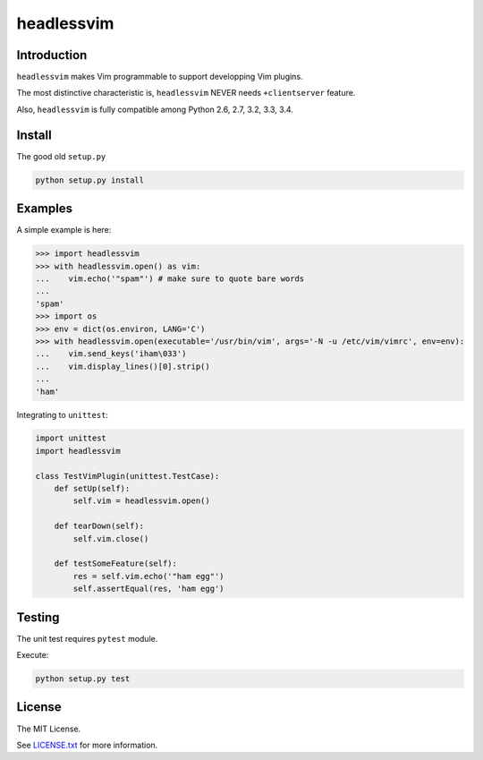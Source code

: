 ###########
headlessvim
###########

.. image:: https://img.shields.io/travis/manicmaniac/headlessvim.svg
    :target: https://travis-ci.org/manicmaniac/headlessvim

.. image:: https://img.shields.io/coveralls/manicmaniac/headlessvim.svg
    :target: https://coveralls.io/github/manicmaniac/headlessvim?branch=master

.. image:: https://img.shields.io/codeclimate/github/manicmaniac/headlessvim.svg
    :target: https://codeclimate.com/github/manicmaniac/headlessvim
    :alt: Code Climate

============
Introduction
============

``headlessvim`` makes Vim programmable to support developping Vim plugins.

The most distinctive characteristic is,
``headlessvim`` NEVER needs ``+clientserver`` feature.

Also, ``headlessvim`` is fully compatible among Python 2.6, 2.7, 3.2, 3.3, 3.4.

=======
Install
=======

The good old ``setup.py``

.. code:: sh

    python setup.py install

========
Examples
========

A simple example is here:

.. code:: python

    >>> import headlessvim
    >>> with headlessvim.open() as vim:
    ...    vim.echo('"spam"') # make sure to quote bare words
    ...
    'spam'
    >>> import os
    >>> env = dict(os.environ, LANG='C')
    >>> with headlessvim.open(executable='/usr/bin/vim', args='-N -u /etc/vim/vimrc', env=env):
    ...    vim.send_keys('iham\033')
    ...    vim.display_lines()[0].strip()
    ...
    'ham'

Integrating to ``unittest``:

.. code:: python

    import unittest
    import headlessvim

    class TestVimPlugin(unittest.TestCase):
        def setUp(self):
            self.vim = headlessvim.open()

        def tearDown(self):
            self.vim.close()

        def testSomeFeature(self):
            res = self.vim.echo('"ham egg"')
            self.assertEqual(res, 'ham egg')

=======
Testing
=======

The unit test requires ``pytest`` module.

Execute:

.. code:: sh

    python setup.py test


=======
License
=======

The MIT License.

See `LICENSE.txt <LICENSE.txt>`_ for more information.
